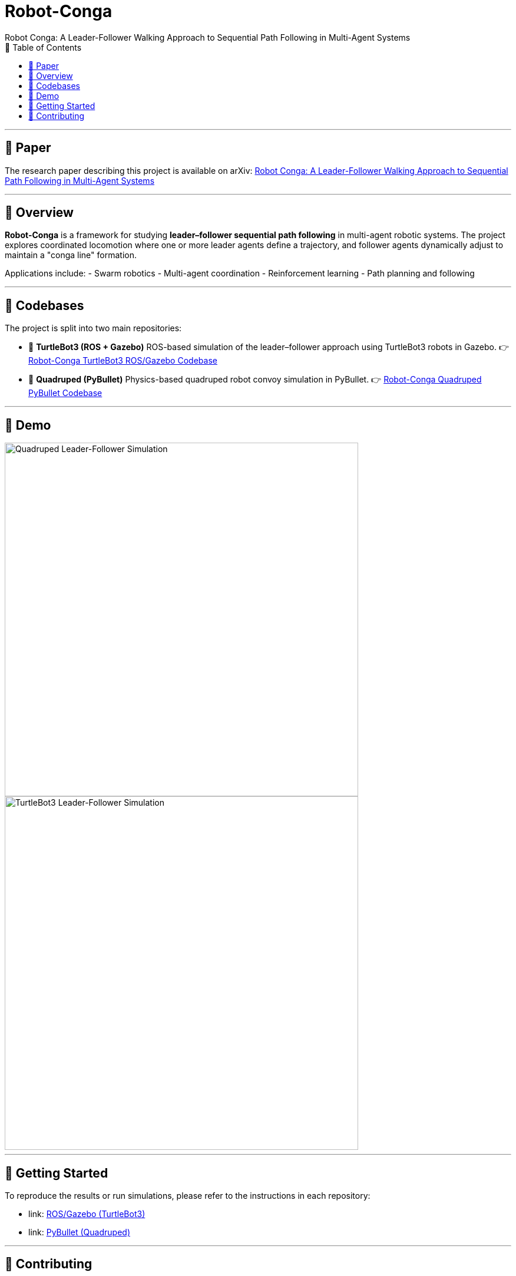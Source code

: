 = Robot-Conga
Robot Conga: A Leader-Follower Walking Approach to Sequential Path Following in Multi-Agent Systems
:toc:
:toc-title: 📑 Table of Contents
:toclevels: 2

---

== 📄 Paper

The research paper describing this project is available on arXiv:  
https://arxiv.org/abs/2509.16482[Robot Conga: A Leader-Follower Walking Approach to Sequential Path Following in Multi-Agent Systems]

---

== 🔎 Overview

*Robot-Conga* is a framework for studying **leader–follower sequential path following** in multi-agent robotic systems.  
The project explores coordinated locomotion where one or more leader agents define a trajectory, and follower agents dynamically adjust to maintain a "conga line" formation.  

Applications include:
- Swarm robotics
- Multi-agent coordination
- Reinforcement learning
- Path planning and following

---

== 📂 Codebases

The project is split into two main repositories:

- 🐢 **TurtleBot3 (ROS + Gazebo)**  
  ROS-based simulation of the leader–follower approach using TurtleBot3 robots in Gazebo.  
  👉 https://github.com/Tiwari-Pranav/Robot-conga-turtlebot3-ros-gazebo[Robot-Conga TurtleBot3 ROS/Gazebo Codebase]

- 🐾 **Quadruped (PyBullet)**  
  Physics-based quadruped robot convoy simulation in PyBullet.  
  👉 https://github.com/Tiwari-Pranav/Robot-conga-quadruped-pybullet[Robot-Conga Quadruped PyBullet Codebase]

---

== 🎥 Demo

image::resources/gif/QUADRUPED_CONVOY.gif[Quadruped Leader-Follower Simulation, width=600, align=center]

image::resources/gif/TURTLEBOT3_CONVOY.gif[TurtleBot3 Leader-Follower Simulation, width=600, align=center]

---

== 🚀 Getting Started

To reproduce the results or run simulations, please refer to the instructions in each repository:

- link: https://github.com/Tiwari-Pranav/Robot-conga-turtlebot3-ros-gazebo[ROS/Gazebo (TurtleBot3)]
- link: https://github.com/Tiwari-Pranav/Robot-conga-quadruped-pybullet[PyBullet (Quadruped)]

---

== 🤝 Contributing

Contributions, issues, and feature requests are welcome!  
Please use the respective repository issue trackers to report bugs or suggest features.

